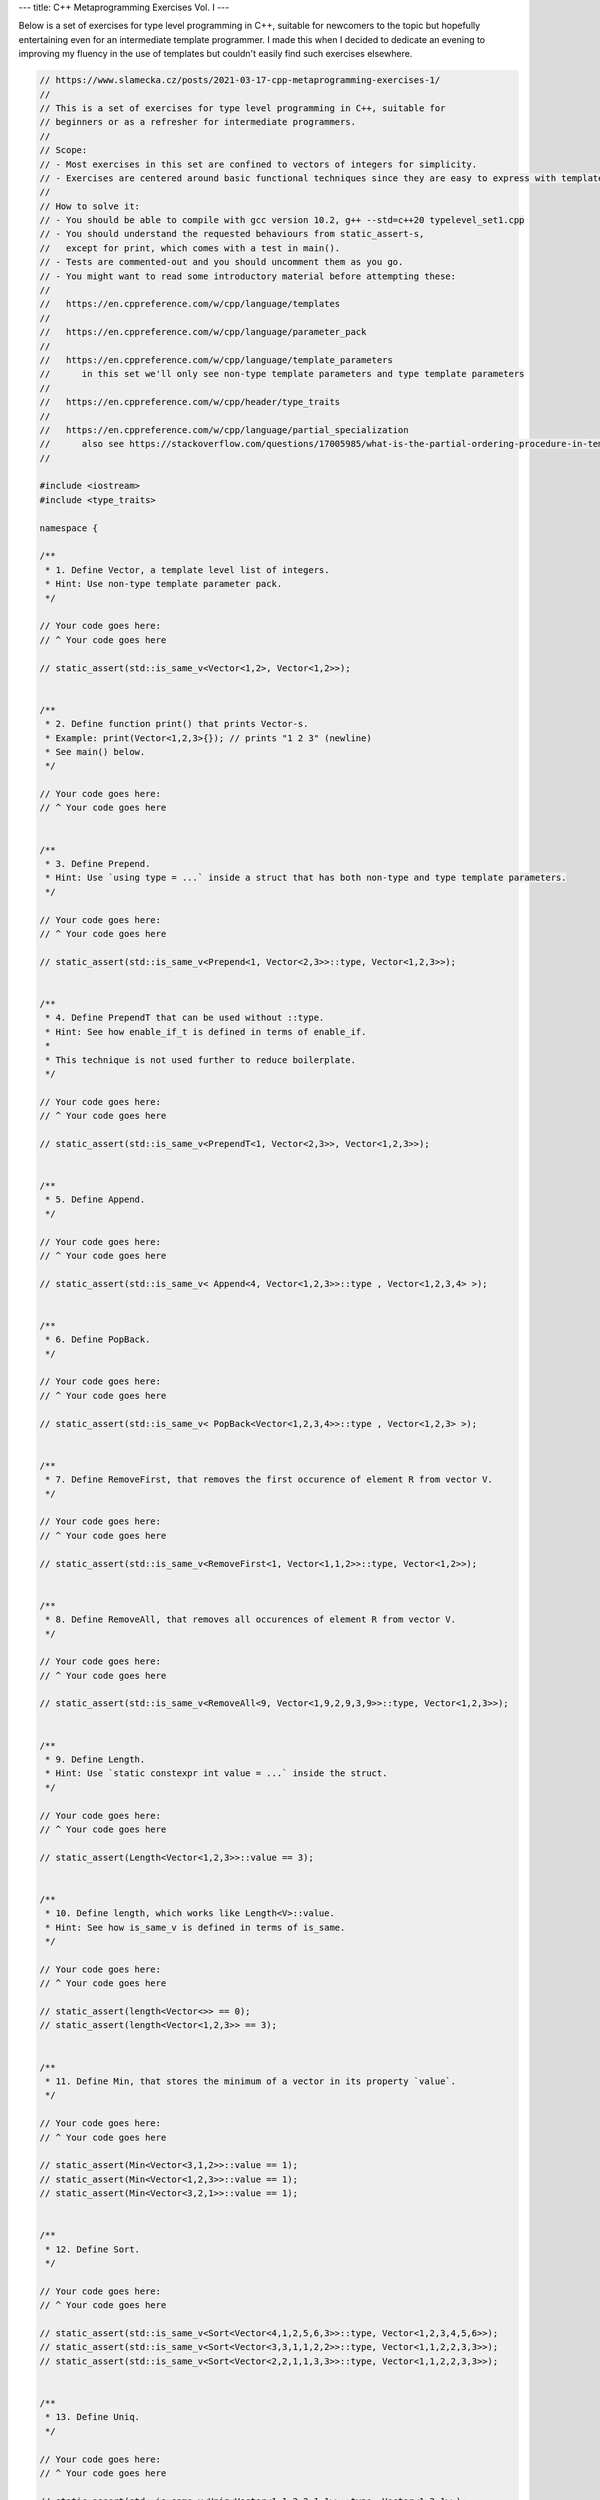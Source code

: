 ---
title: C++ Metaprogramming Exercises Vol. I
---

Below is a set of exercises for type level programming in C++, suitable for newcomers to the topic but hopefully
entertaining even for an intermediate template programmer. I made this when I decided to dedicate an evening to
improving my fluency in the use of templates but couldn't easily find such exercises elsewhere.


.. code-block:: c++

    // https://www.slamecka.cz/posts/2021-03-17-cpp-metaprogramming-exercises-1/
    //
    // This is a set of exercises for type level programming in C++, suitable for
    // beginners or as a refresher for intermediate programmers.
    //
    // Scope:
    // - Most exercises in this set are confined to vectors of integers for simplicity.
    // - Exercises are centered around basic functional techniques since they are easy to express with template metaprogramming.
    //
    // How to solve it:
    // - You should be able to compile with gcc version 10.2, g++ --std=c++20 typelevel_set1.cpp
    // - You should understand the requested behaviours from static_assert-s,
    //   except for print, which comes with a test in main().
    // - Tests are commented-out and you should uncomment them as you go.
    // - You might want to read some introductory material before attempting these:
    //
    //   https://en.cppreference.com/w/cpp/language/templates
    //
    //   https://en.cppreference.com/w/cpp/language/parameter_pack
    //
    //   https://en.cppreference.com/w/cpp/language/template_parameters
    //      in this set we'll only see non-type template parameters and type template parameters
    //
    //   https://en.cppreference.com/w/cpp/header/type_traits
    //
    //   https://en.cppreference.com/w/cpp/language/partial_specialization
    //      also see https://stackoverflow.com/questions/17005985/what-is-the-partial-ordering-procedure-in-template-deduction
    //

    #include <iostream>
    #include <type_traits>

    namespace {

    /**
     * 1. Define Vector, a template level list of integers.
     * Hint: Use non-type template parameter pack.
     */

    // Your code goes here:
    // ^ Your code goes here

    // static_assert(std::is_same_v<Vector<1,2>, Vector<1,2>>);


    /**
     * 2. Define function print() that prints Vector-s.
     * Example: print(Vector<1,2,3>{}); // prints "1 2 3" (newline)
     * See main() below.
     */

    // Your code goes here:
    // ^ Your code goes here


    /**
     * 3. Define Prepend.
     * Hint: Use `using type = ...` inside a struct that has both non-type and type template parameters.
     */

    // Your code goes here:
    // ^ Your code goes here

    // static_assert(std::is_same_v<Prepend<1, Vector<2,3>>::type, Vector<1,2,3>>);


    /**
     * 4. Define PrependT that can be used without ::type.
     * Hint: See how enable_if_t is defined in terms of enable_if.
     *
     * This technique is not used further to reduce boilerplate.
     */

    // Your code goes here:
    // ^ Your code goes here

    // static_assert(std::is_same_v<PrependT<1, Vector<2,3>>, Vector<1,2,3>>);


    /**
     * 5. Define Append.
     */

    // Your code goes here:
    // ^ Your code goes here

    // static_assert(std::is_same_v< Append<4, Vector<1,2,3>>::type , Vector<1,2,3,4> >);


    /**
     * 6. Define PopBack.
     */

    // Your code goes here:
    // ^ Your code goes here

    // static_assert(std::is_same_v< PopBack<Vector<1,2,3,4>>::type , Vector<1,2,3> >);


    /**
     * 7. Define RemoveFirst, that removes the first occurence of element R from vector V.
     */

    // Your code goes here:
    // ^ Your code goes here

    // static_assert(std::is_same_v<RemoveFirst<1, Vector<1,1,2>>::type, Vector<1,2>>);


    /**
     * 8. Define RemoveAll, that removes all occurences of element R from vector V.
     */

    // Your code goes here:
    // ^ Your code goes here

    // static_assert(std::is_same_v<RemoveAll<9, Vector<1,9,2,9,3,9>>::type, Vector<1,2,3>>);


    /**
     * 9. Define Length.
     * Hint: Use `static constexpr int value = ...` inside the struct.
     */

    // Your code goes here:
    // ^ Your code goes here

    // static_assert(Length<Vector<1,2,3>>::value == 3);


    /**
     * 10. Define length, which works like Length<V>::value.
     * Hint: See how is_same_v is defined in terms of is_same.
     */

    // Your code goes here:
    // ^ Your code goes here

    // static_assert(length<Vector<>> == 0);
    // static_assert(length<Vector<1,2,3>> == 3);


    /**
     * 11. Define Min, that stores the minimum of a vector in its property `value`.
     */

    // Your code goes here:
    // ^ Your code goes here

    // static_assert(Min<Vector<3,1,2>>::value == 1);
    // static_assert(Min<Vector<1,2,3>>::value == 1);
    // static_assert(Min<Vector<3,2,1>>::value == 1);


    /**
     * 12. Define Sort.
     */

    // Your code goes here:
    // ^ Your code goes here

    // static_assert(std::is_same_v<Sort<Vector<4,1,2,5,6,3>>::type, Vector<1,2,3,4,5,6>>);
    // static_assert(std::is_same_v<Sort<Vector<3,3,1,1,2,2>>::type, Vector<1,1,2,2,3,3>>);
    // static_assert(std::is_same_v<Sort<Vector<2,2,1,1,3,3>>::type, Vector<1,1,2,2,3,3>>);


    /**
     * 13. Define Uniq.
     */

    // Your code goes here:
    // ^ Your code goes here

    // static_assert(std::is_same_v<Uniq<Vector<1,1,2,2,1,1>>::type, Vector<1,2,1>>);


    /**
     * 14. Define type Set.
     */

    // Your code goes here:
    // ^ Your code goes here

    // static_assert(std::is_same_v<Set<2,1,3,1,2,3>::type, Set<1,2,3>::type>);


    /**
     * 15. Define SetFrom.
     */

    // Your code goes here:
    // ^ Your code goes here

    // static_assert(std::is_same_v<SetFrom<Vector<2,1,3,1,2,3>>::type, Set<1,2,3>::type>);


    /**
     * 16. Define Get for Vector.
     * Provide an improved error message when accessing outside of Vector bounds.
     */

    // Your code goes here:
    // ^ Your code goes here

    // static_assert(Get<0, Vector<0,1,2>>::value == 0);
    // static_assert(Get<1, Vector<0,1,2>>::value == 1);
    // static_assert(Get<2, Vector<0,1,2>>::value == 2);
    // static_assert(Get<9, Vector<0,1,2>>::value == 2); // How good is your error message?


    /**
     * 17. Define BisectLeft for Vector.
     * Given n and arr, return the first index i such that arr[i] >= n.
     * If it doesn't exist, return the length of the array.
     *
     * Don't worry about complexity but aim for the binary search pattern.
     *
     * Hint: You might find it convenient to define a constexpr helper function.
     */

    // Your code goes here:
    // ^ Your code goes here

    // static_assert(BisectLeft<  3, Vector<0,1,2,3,4>>::value == 3);
    // static_assert(BisectLeft<  3, Vector<0,1,2,4,5>>::value == 3);
    // static_assert(BisectLeft<  9, Vector<0,1,2,4,5>>::value == 5);
    // static_assert(BisectLeft< -1, Vector<0,1,2,4,5>>::value == 0);
    // static_assert(BisectLeft<  2, Vector<0,2,2,2,2,2>>::value == 1);


    /**
     * 18. Define Insert for Vector, it should take position, value and vector.
     * Don't worry about bounds.
     * Hint: use the SFINAE Enable trick, e.g.
     *   template<typename X, typename Enable = void> struct Foo;
     *   template<typename X> struct<std::enable_if_t<..something      about X..>> Foo {...};
     *   template<typename X> struct<std::enable_if_t<..something else about X..>> Foo {...};
     */

    // Your code goes here:
    // ^ Your code goes here

    // static_assert(std::is_same_v<Insert<0, 3, Vector<4,5,6>>::type, Vector<3,4,5,6>>);
    // static_assert(std::is_same_v<Insert<1, 3, Vector<4,5,6>>::type, Vector<4,3,5,6>>);
    // static_assert(std::is_same_v<Insert<2, 3, Vector<4,5,6>>::type, Vector<4,5,3,6>>);
    // static_assert(std::is_same_v<Insert<3, 3, Vector<4,5,6>>::type, Vector<4,5,6,3>>);

    }

    int main()
    {
    //     print(Vector<>{});
    //     print(Vector<1>{});
    //     print(Vector<1,2,3,4,5,6>{});
    //     std::cout << typeid(Vector<1,2,3,4,5,6>{}).name() << '\n';
    }


You can have a look at `my solution</assets/2021-03-17-cpp-metaprogramming-exercises-1/typelevel_set1.cpp>`_,
which is provided with no guarantees.

In order to generate the exercise file from the solved file I used the script below.

.. code-block:: sh

    cat typelevel_set1.cpp | awk -v incode=1 '{ if ($0 ~ "// \\\^?.?Your"){ incode = !incode; if (!incode) { print $0 } }; if (incode) { print $0 } }' | awk -v inmain=0 '{ if (inmain == 1 && $0 != "{" && $0 != "}") { printf "// %s\n",$0; } else { print $0 }; if ($0 == "int main()") { inmain = 1 }; }' | awk '{ if ($0 ~ "^static_assert") { printf "// %s\n",$0; } else { print $0; } }'
